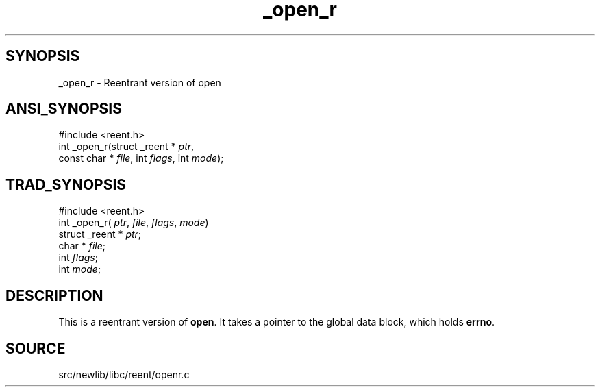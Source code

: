 .TH _open_r 3 "" "" ""
.SH SYNOPSIS
_open_r \- Reentrant version of open
.SH ANSI_SYNOPSIS
#include <reent.h>
.br
int _open_r(struct _reent *
.IR ptr ,
.br
const char *
.IR file ,
int 
.IR flags ,
int 
.IR mode );
.br
.SH TRAD_SYNOPSIS
#include <reent.h>
.br
int _open_r(
.IR ptr ,
.IR file ,
.IR flags ,
.IR mode )
.br
struct _reent *
.IR ptr ;
.br
char *
.IR file ;
.br
int 
.IR flags ;
.br
int 
.IR mode ;
.br
.SH DESCRIPTION
This is a reentrant version of 
.BR open .
It
takes a pointer to the global data block, which holds
.BR errno .
.SH SOURCE
src/newlib/libc/reent/openr.c
